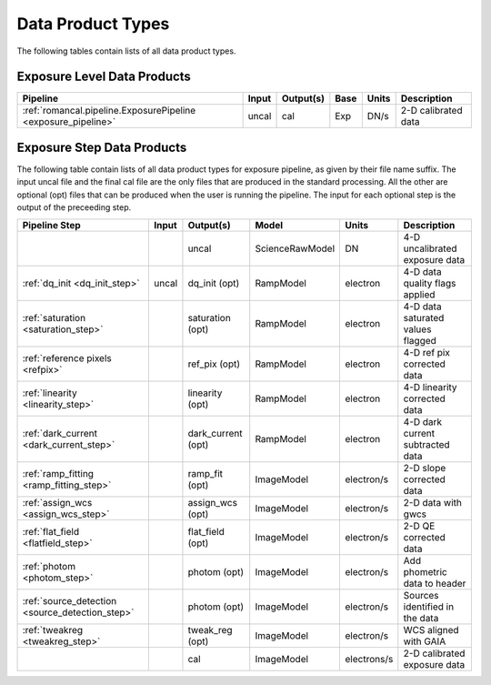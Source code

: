 Data Product Types
------------------
The following tables contain lists of all data product types.



Exposure Level Data Products
++++++++++++++++++++++++++++

+----------------------------------------------------------------+------------------------+--------------------------+------+-----------------------+---------------------------------------+
| Pipeline                                                       | Input                  |  Output(s)               | Base | Units                 | Description                           |
+================================================================+========================+==========================+======+=======================+=======================================+
| :ref:`romancal.pipeline.ExposurePipeline <exposure_pipeline>`  | uncal                  | cal                      | Exp  | DN/s                  | 2-D calibrated data                   |
+----------------------------------------------------------------+------------------------+--------------------------+------+-----------------------+---------------------------------------+

Exposure Step Data Products
+++++++++++++++++++++++++++

The following table contain lists of all data product types for exposure pipeline, as given by their file name suffix. The input uncal file and the final cal file 
are the only files that are produced in the standard processing. All the other are optional (opt) files that can be produced when 
the user is running the pipeline. The input for each optional step is the output of the preceeding step. 

+------------------------------------------------+-----------------+--------------------------+------------------+---------------------+---------------------------------------+
| Pipeline Step                                  | Input           |  Output(s)               | Model            | Units               | Description                           |
+================================================+=================+==========================+==================+=====================+=======================================+
|                                                |                 | uncal                    | ScienceRawModel  | DN                  | 4-D uncalibrated exposure data        |
+------------------------------------------------+-----------------+--------------------------+------------------+---------------------+---------------------------------------+
| :ref:`dq_init <dq_init_step>`                  | uncal           | dq_init (opt)            | RampModel        | electron            | 4-D data quality flags applied        |
+------------------------------------------------+-----------------+--------------------------+------------------+---------------------+---------------------------------------+
| :ref:`saturation <saturation_step>`            |                 | saturation (opt)         | RampModel        | electron            | 4-D data saturated values flagged     |
+------------------------------------------------+-----------------+--------------------------+------------------+---------------------+---------------------------------------+
| :ref:`reference pixels <refpix>`               |                 | ref_pix (opt)            | RampModel        | electron            | 4-D ref pix corrected data            |
+------------------------------------------------+-----------------+--------------------------+------------------+---------------------+---------------------------------------+
| :ref:`linearity <linearity_step>`              |                 | linearity (opt)          | RampModel        | electron            | 4-D linearity corrected data          |
+------------------------------------------------+-----------------+--------------------------+------------------+---------------------+---------------------------------------+
| :ref:`dark_current <dark_current_step>`        |                 | dark_current (opt)       | RampModel        | electron            | 4-D dark current subtracted data      |
+------------------------------------------------+-----------------+--------------------------+------------------+---------------------+---------------------------------------+
| :ref:`ramp_fitting <ramp_fitting_step>`        |                 | ramp_fit (opt)           | ImageModel       | electron/s          | 2-D slope corrected data              |
+------------------------------------------------+-----------------+--------------------------+------------------+---------------------+---------------------------------------+
| :ref:`assign_wcs <assign_wcs_step>`            |                 | assign_wcs (opt)         | ImageModel       | electron/s          | 2-D data with gwcs                    |
+------------------------------------------------+-----------------+--------------------------+------------------+---------------------+---------------------------------------+
| :ref:`flat_field <flatfield_step>`             |                 | flat_field (opt)         | ImageModel       | electron/s          | 2-D QE corrected data                 |
+------------------------------------------------+-----------------+--------------------------+------------------+---------------------+---------------------------------------+
| :ref:`photom <photom_step>`                    |                 | photom (opt)             | ImageModel       | electron/s          | Add phometric data to header          |
+------------------------------------------------+-----------------+--------------------------+------------------+---------------------+---------------------------------------+
| :ref:`source_detection <source_detection_step>`|                 | photom (opt)             | ImageModel       | electron/s          | Sources identified in the data        |
+------------------------------------------------+-----------------+--------------------------+------------------+---------------------+---------------------------------------+
| :ref:`tweakreg <tweakreg_step>`                |                 | tweak_reg (opt)          | ImageModel       | electron/s          | WCS aligned with GAIA                 |
+------------------------------------------------+-----------------+--------------------------+------------------+---------------------+---------------------------------------+
|                                                |                 | cal                      | ImageModel       | electrons/s         | 2-D calibrated exposure data          |
+------------------------------------------------+-----------------+--------------------------+------------------+---------------------+---------------------------------------+
